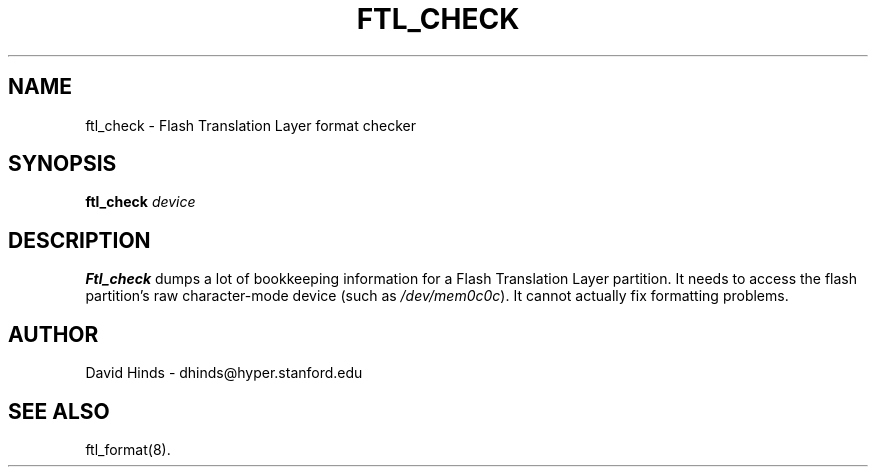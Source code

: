 .\" Copyright (C) 1998 David A. Hinds -- dhinds@hyper.stanford.edu
.\" ftl_check.1 1.5 1998/05/04 23:27:48
.\"
.TH FTL_CHECK 1 "1998/05/04 23:27:48" "pcmcia-cs"
.SH NAME
ftl_check \- Flash Translation Layer format checker
.SH SYNOPSIS
.B ftl_check
.I device
.SH DESCRIPTION
.B Ftl_check
dumps a lot of bookkeeping information for a Flash Translation Layer
partition.  It needs to access the flash partition's raw character-mode
device (such as
.IR /dev/mem0c0c ).
It cannot actually fix formatting problems.
.SH AUTHOR
David Hinds \- dhinds@hyper.stanford.edu
.SH "SEE ALSO"
ftl_format(8).

